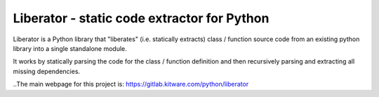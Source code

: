 Liberator - static code extractor for Python 
--------------------------------------------

|GitlabCIPipeline| |GitlabCICoverage| |Pypi| |Downloads| 

Liberator is a Python library that "liberates" (i.e. statically extracts) class
/ function source code from an existing python library into a single standalone
module. 

It works by statically parsing the code for the class / function definition and
then recursively parsing and extracting all missing dependencies.


..The main webpage for this project is: https://gitlab.kitware.com/python/liberator


.. |Pypi| image:: https://img.shields.io/pypi/v/liberator.svg
   :target: https://pypi.python.org/pypi/liberator

.. |Downloads| image:: https://img.shields.io/pypi/dm/liberator.svg
   :target: https://pypistats.org/packages/liberator

.. |ReadTheDocs| image:: https://readthedocs.org/projects/liberator/badge/?version=latest
    :target: http://liberator.readthedocs.io/en/latest/

.. # See: https://ci.appveyor.com/project/jon.crall/liberator/settings/badges
.. .. |Appveyor| image:: https://ci.appveyor.com/api/projects/status/py3s2d6tyfjc8lm3/branch/master?svg=true
.. :target: https://ci.appveyor.com/project/jon.crall/liberator/branch/master

.. |GitlabCIPipeline| image:: https://gitlab.kitware.com/python/liberator/badges/master/pipeline.svg
   :target: https://gitlab.kitware.com/python/liberator/-/jobs

.. |GitlabCICoverage| image:: https://gitlab.kitware.com/python/liberator/badges/master/coverage.svg?job=coverage
    :target: https://gitlab.kitware.com/python/liberator/commits/master
